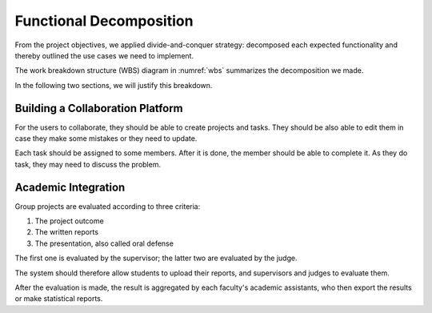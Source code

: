 Functional Decomposition
========================

From the project objectives, we applied divide-and-conquer strategy:
decomposed each expected functionality and thereby outlined the use cases
we need to implement.

The work breakdown structure (WBS) diagram in :numref:`wbs`
summarizes the decomposition we made.

.. uml:: wbs.puml
   :caption: The features the system was expected to have.
   :name: wbs

In the following two sections, we will justify this breakdown.

Building a Collaboration Platform
---------------------------------

For the users to collaborate, they should be able to create projects and tasks.
They should be also able to edit them in case they make some mistakes or they
need to update.

Each task should be assigned to some members.  After it is done, the member
should be able to complete it.  As they do task, they may need to discuss the problem.

Academic Integration
--------------------

Group projects are evaluated according to three criteria:

#. The project outcome
#. The written reports
#. The presentation, also called oral defense

The first one is evaluated by the supervisor; the latter two are evaluated
by the judge.

The system should therefore allow students to upload their reports,
and supervisors and judges to evaluate them.

After the evaluation is made, the result is aggregated by each faculty's
academic assistants, who then export the results or make statistical reports.
